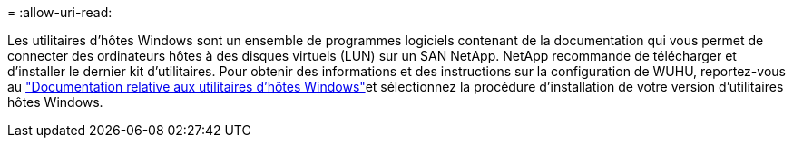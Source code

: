 = 
:allow-uri-read: 


Les utilitaires d'hôtes Windows sont un ensemble de programmes logiciels contenant de la documentation qui vous permet de connecter des ordinateurs hôtes à des disques virtuels (LUN) sur un SAN NetApp. NetApp recommande de télécharger et d'installer le dernier kit d'utilitaires. Pour obtenir des informations et des instructions sur la configuration de WUHU, reportez-vous au link:https://docs.netapp.com/us-en/ontap-sanhost/hu_wuhu_71_rn.html["Documentation relative aux utilitaires d'hôtes Windows"]et sélectionnez la procédure d'installation de votre version d'utilitaires hôtes Windows.
